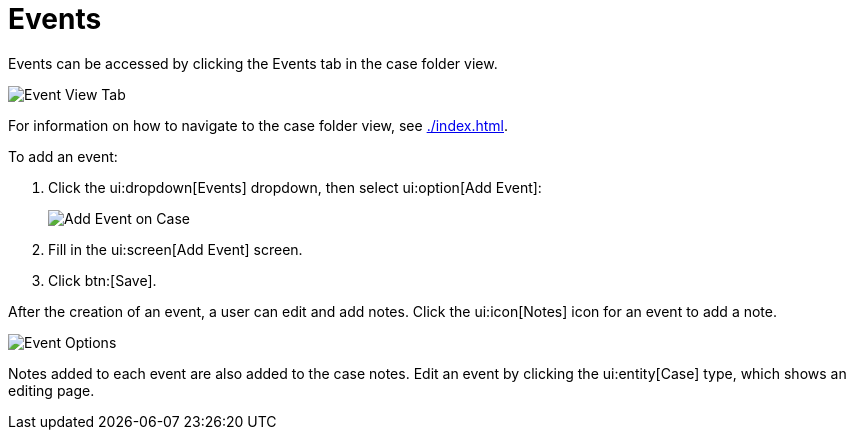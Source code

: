 // vim: tw=0 ai et ts=2 sw=2
= Events

Events can be accessed by clicking the Events tab in the case folder view.

image::cases/eventsTab.png[Event View Tab]

For information on how to navigate to the case folder view, see xref:./index.adoc[].


To add an event:

. Click the ui:dropdown[Events] dropdown, then select ui:option[Add Event]:
+
image::cases/addEvent.png[Add Event on Case]

. Fill in the ui:screen[Add Event] screen.
. Click btn:[Save].

After the creation of an event, a user can edit and add notes.
Click the ui:icon[Notes] icon for an event to add a note.

image::cases/eventOptions.png[Event Options]

Notes added to each event are also added to the case notes.
Edit an event by clicking the ui:entity[Case] type, which shows an editing page.
